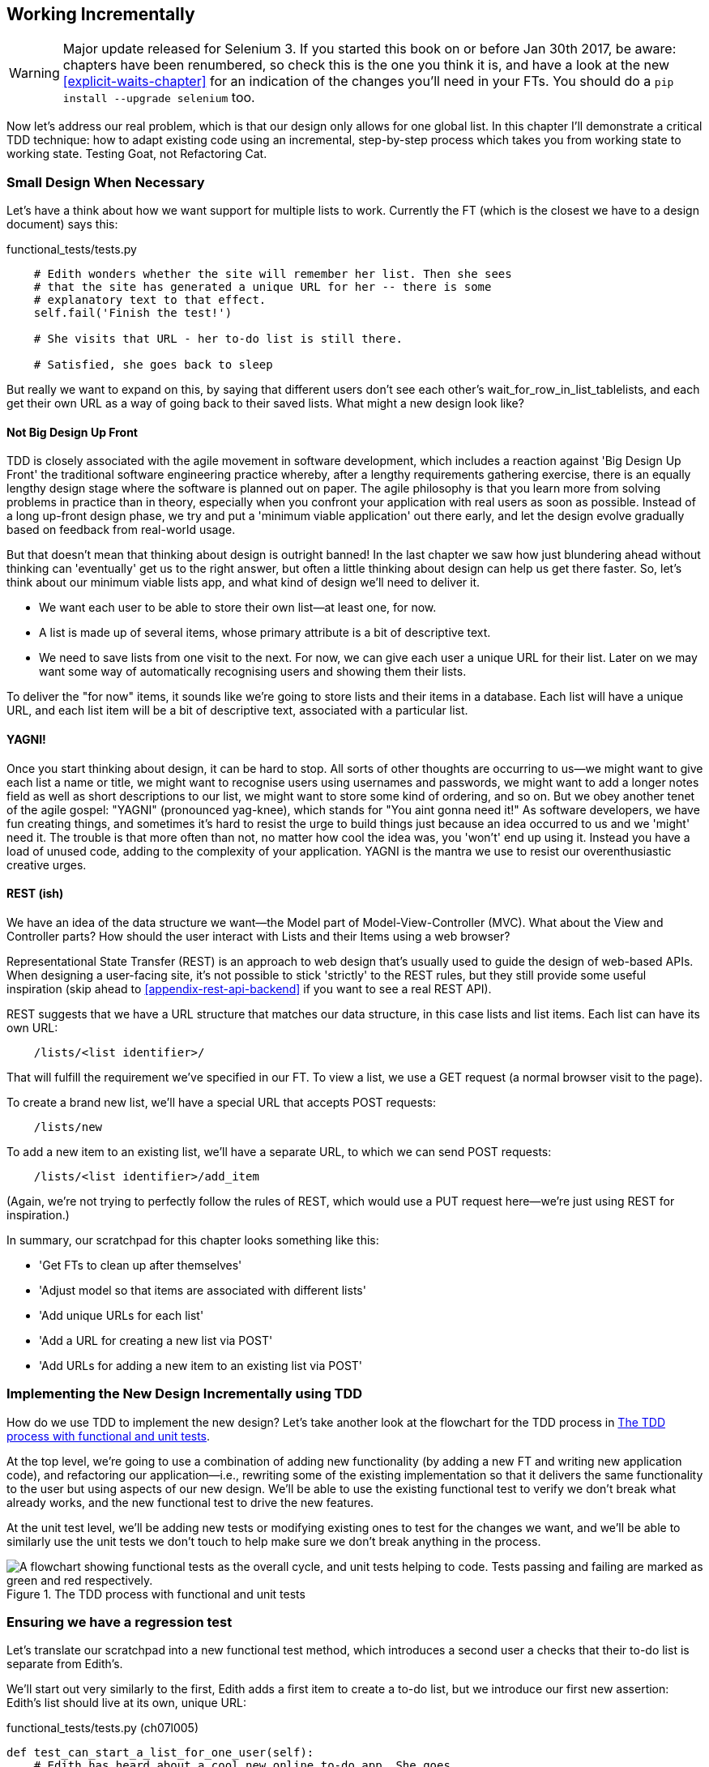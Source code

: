 [[chapter-6]]
Working Incrementally
---------------------

WARNING: Major update released for Selenium 3.
    If you started this book on or before Jan 30th 2017,
    be aware: chapters have been renumbered,
    so check this is the one you think it is,
    and have a look at the new <<explicit-waits-chapter>>
    for an indication of the changes you'll need in your FTs.
    You should do a `pip install --upgrade selenium` too.


Now let's address our real problem, which is that our design only allows for
one global list.  In this chapter I'll demonstrate a critical TDD technique:
how to adapt existing code using an incremental, step-by-step process which
takes you from working state to working state. Testing Goat, not Refactoring
Cat.

Small Design When Necessary
~~~~~~~~~~~~~~~~~~~~~~~~~~~

Let's have a think about how we want support for multiple lists to
work.  Currently the FT (which is the closest we have to a design document)
says this:

[role="sourcecode currentcontents"]
.functional_tests/tests.py
[source,python]
----
    # Edith wonders whether the site will remember her list. Then she sees
    # that the site has generated a unique URL for her -- there is some
    # explanatory text to that effect.
    self.fail('Finish the test!')

    # She visits that URL - her to-do list is still there.

    # Satisfied, she goes back to sleep
----

But really we want to expand on this, by saying that different users
don't see each other's wait_for_row_in_list_tablelists, and each get their own URL as a way of
going back to their saved lists.  What might a new design look like?


Not Big Design Up Front
^^^^^^^^^^^^^^^^^^^^^^^


((("agile movement in software development")))
((("Big Design Up Front")))
TDD is closely associated with the agile movement in software development,
which includes a reaction against 'Big Design Up Front' the
traditional software engineering practice whereby, after a lengthy requirements
gathering exercise, there is an equally lengthy design stage where the
software is planned out on paper. The agile philosophy is that you learn more
from solving problems in practice than in theory, especially when you confront
your application with real users as soon as possible. Instead of a long
up-front design phase, we try and put a 'minimum viable application' out
there early, and let the design evolve gradually based on feedback from
real-world usage.

((("minimum viable application")))
But that doesn't mean that thinking about design is outright banned! In the
last chapter we saw how just blundering ahead without thinking can 'eventually'
get us to the right answer, but often a little thinking about design can help
us get there faster. So, let's think about our minimum viable lists app, and
what kind of design we'll need to deliver it.

* We want each user to be able to store their own list--at least one, for now.
* A list is made up of several items, whose primary attribute is a bit of
descriptive text.
* We need to save lists from one visit to the next.  For now, we can give
each user a unique URL for their list.  Later on we may want some way of
automatically recognising users and showing them their lists.

To deliver the "for now" items, it sounds like we're going to store
lists and their items in a database.  Each list will have a unique URL,
and each list item will be a bit of descriptive text, associated with a
particular list.

YAGNI!
^^^^^^

((("YAGNI")))
Once you start thinking about design, it can be hard to stop. All sorts of
other thoughts are occurring to us--we might want to give each list
a name or title, we might want to recognise users using usernames and
passwords, we might want to add a longer notes field as well as short
descriptions to our list, we might want to store some kind of ordering, and so
on.  But we obey another tenet of the agile gospel:  "YAGNI" (pronounced
yag-knee), which stands for "You aint gonna need it!"  As software
developers, we have fun creating things, and sometimes it's hard to resist
the urge to build things just because an idea occurred to us and we 'might'
need it.  The trouble is that more often than not, no matter how cool the idea
was, you 'won't' end up using it. Instead you have a load of unused code,
adding to the complexity of your application. YAGNI is the mantra we use to
resist our overenthusiastic creative urges.


REST (ish)
^^^^^^^^^^

We have an idea of the data structure we want--the Model part of
Model-View-Controller (MVC).  What about the View and Controller parts?
How should the user interact with Lists and their Items using a web browser?

((("REST (Representational Site Transfer)")))
Representational State Transfer (REST) is an approach to web design that's
usually used to guide the design of web-based APIs. When designing a
user-facing site, it's not possible to stick 'strictly' to the REST rules,
but they still provide some useful inspiration (skip ahead to 
<<appendix-rest-api-backend>> if you want to see a real REST API).

REST suggests that we have a URL structure that matches our data structure,
in this case lists and list items.  Each list can have its own URL:

[role="skipme"]
----
    /lists/<list identifier>/
----

That will fulfill the requirement we've specified in our FT. To view a list, we
use a GET request (a normal browser visit to the page).

To create a brand new list, we'll have a special URL that accepts POST
requests:

[role="skipme"]
----
    /lists/new
----

To add a new item to an existing list, we'll have a separate URL, to which
we can send POST requests:

[role="skipme"]
----
    /lists/<list identifier>/add_item
----

(Again, we're not trying to perfectly follow the rules of REST, which would
use a PUT request here--we're just using REST for inspiration.)

In summary, our scratchpad for this chapter looks something like this:

[role="scratchpad"]
*****
* '[strikethrough line-through]#Get FTs to clean up after themselves#'
* 'Adjust model so that items are associated with different lists'
* 'Add unique URLs for each list'
* 'Add a URL for creating a new list via POST'
* 'Add URLs for adding a new item to an existing list via POST'
*****


Implementing the New Design Incrementally using TDD
~~~~~~~~~~~~~~~~~~~~~~~~~~~~~~~~~~~~~~~~~~~~~~~~~~~

((("test-driven development (TDD)", "process flowchart")))
((("test-driven development (TDD)", "new design implementation with", id="ix_TDDndimp", range="startofrange")))
How do we use TDD to implement the new design? Let's take another look at
the flowchart for the TDD process in <<TDD-double-loop>>.

At the top level, we're going to use a combination of adding new functionality
(by adding a new FT and writing new application code), and refactoring our
application--i.e., rewriting some of the existing implementation so that it
delivers the same functionality to the user but using aspects of our new
design. We'll be able to use the existing functional test to verify we don't
break what already works, and the new functional test to drive the new 
features.

At the unit test level, we'll be adding new tests or modifying existing ones to
test for the changes we want, and we'll be able to similarly use the unit tests
we don't touch to help make sure we don't break anything in the process.

[[TDD-double-loop]]
.The TDD process with functional and unit tests
image::images/twdp_0601.png["A flowchart showing functional tests as the overall cycle, and unit tests helping to code. Tests passing and failing are marked as green and red respectively."]



Ensuring we have a regression test
~~~~~~~~~~~~~~~~~~~~~~~~~~~~~~~~~~

Let's translate our scratchpad into a new functional test method, which
introduces a second user a checks that their to-do list is separate from
Edith's.

We'll start out very similarly to the first, Edith adds a first item to
create a to-do list, but we introduce our first new assertion:  Edith's
list should live at its own, unique URL:

[role="sourcecode"]
.functional_tests/tests.py (ch07l005)
[source,python]
----
def test_can_start_a_list_for_one_user(self):
    # Edith has heard about a cool new online to-do app. She goes
    [...]
    # The page updates again, and now shows both items on her list
    self.wait_for_row_in_list_table('2: Use peacock feathers to make a fly')
    self.wait_for_row_in_list_table('1: Buy peacock feathers')

    # Satisfied, she goes back to sleep
    

def test_multiple_users_can_start_lists_at_different_urls(self):
    # Edith start a new todo list
    self.browser.get(self.live_server_url)
    inputbox = self.browser.find_element_by_id('id_new_item')
    inputbox.send_keys('Buy peacock feathers')
    inputbox.send_keys(Keys.ENTER)
    self.wait_for_row_in_list_table('1: Buy peacock feathers')

    # She notices that her list has a unique URL
    edith_list_url = self.browser.current_url
    self.assertRegex(edith_list_url, '/lists/.+')  #<1>
----

<1> `assertRegex` is a helper function from `unittest` that checks
    whether a string matches a regular expression. We use it to check that our
    new REST-ish design has been implemented. Find out more in the
    ((("assertRegex")))
    http://docs.python.org/3/library/unittest.html[`unittest` documentation].


Next we imagine a new user coming along. We want to check that they don't see
any of Edith's items when they visit the home page, and that they get their own
unique URL for their list.

[role="sourcecode"]
.functional_tests/tests.py (ch07l006)
[source,python]
----
    [...]
    self.assertRegex(edith_list_url, '/lists/.+')  #<1>

    # Now a new user, Francis, comes along to the site.

    ## We use a new browser session to make sure that no information
    ## of Edith's is coming through from cookies etc
    self.browser.quit()
    self.browser = webdriver.Firefox()

    # Francis visits the home page.  There is no sign of Edith's
    # list
    self.browser.get(self.live_server_url)
    page_text = self.browser.find_element_by_tag_name('body').text
    self.assertNotIn('Buy peacock feathers', page_text)
    self.assertNotIn('make a fly', page_text)

    # Francis starts a new list by entering a new item. He
    # is less interesting than Edith...
    inputbox = self.browser.find_element_by_id('id_new_item')
    inputbox.send_keys('Buy milk')
    inputbox.send_keys(Keys.ENTER)
    self.wait_for_row_in_list_table('1: Buy milk')

    # Francis gets his own unique URL
    francis_list_url = self.browser.current_url
    self.assertRegex(francis_list_url, '/lists/.+')
    self.assertNotEqual(francis_list_url, edith_list_url)

    # Again, there is no trace of Edith's list
    page_text = self.browser.find_element_by_tag_name('body').text
    self.assertNotIn('Buy peacock feathers', page_text)
    self.assertIn('Buy milk', page_text)

    # Satisfied, they both go back to sleep
----

<1> I'm using the convention of double-hashes (`##`) to indicate
    "meta-comments"&mdash;comments about 'how' the test is working and why--so
    that we can distinguish them from regular comments in FTs which explain the
    User Story. They're a message to our future selves, which might otherwise
    be wondering why the heck we're quitting the browser and starting a new
    one...
    ((("comments")))
    ((("meta-comments")))

Other than that, the new test is fairly self-explanatory. Let's see how we do
when we run our FTs:

[subs="specialcharacters,macros"]
----
$ pass:quotes[*python manage.py test functional_tests*]
Creating test database for alias 'default'...
.F
======================================================================
FAIL: test_multiple_users_can_start_lists_at_different_urls
(functional_tests.tests.NewVisitorTest)
 ---------------------------------------------------------------------
Traceback (most recent call last):
  File "/.../superlists/functional_tests/tests.py", line 83, in
test_multiple_users_can_start_lists_at_different_urls
    self.assertRegex(edith_list_url, '/lists/.+')
AssertionError: Regex didn't match: '/lists/.+' not found in
'http://localhost:8081/'

 ---------------------------------------------------------------------
Ran 2 tests in 5.786s

FAILED (failures=1)
Destroying test database for alias 'default'...
----

Good, our first test still passes, and the second one fails where we might
expect.  Let's do a commit, and then go and build some new models and views:

[subs="specialcharacters,quotes"]
----
$ *git commit -a*
----

NOTE: I found the FTs hung when I tried to run them today.  It turns out I
    needed to upgrade Selenium, with a `pip install --upgrade selenium`.
    You may remember from the preface that it's important to have the latest
    version of Selenium installed--it's only been a couple of months since I
    last upgraded, and Selenium had gone up by six point versions.  If
    something weird is happening, always try upgrading Selenium!
    ((("Selenium", "upgrading")))(((range="endofrange", startref="ix_TDDndimp")))


Iterating Towards the New Design
~~~~~~~~~~~~~~~~~~~~~~~~~~~~~~~~

((("test-driven development (TDD)", "iterating towards new design")))
((("test-driven development (TDD)", "Working state to working state")))
Being all excited about our new design, I had an overwhelming urge to dive in
at this point and start changing 'models.py', which would have broken half the
unit tests, and then pile in and change almost every single line of code, all
in one go.  That's a natural urge, and TDD, as a discipline, is a constant
fight against it. Obey the Testing Goat, not Refactoring Cat!  We don't need to
implement our new, shiny design in a single big bang. Let's make small changes
that take us from a working state to a working state, with our design guiding
us gently at each stage.

There are four items on our to-do list. The FT, with its `Regexp didn't
match`, is telling us that the second item--giving lists their own URL and
identifier--is the one we should work on next. Let's have a go at fixing
that, and only that.

The URL comes from the redirect after POST.  In 'lists/tests.py', find
`test_home_page_redirects_after_POST`, and change the expected redirect
location:

[role="sourcecode"]
.lists/tests.py
[source,python]
----
self.assertEqual(response.status_code, 302)
self.assertEqual(response['location'], '/lists/the-only-list-in-the-world/')
----

Does that seem slightly strange?  Clearly, '/lists/the-only-list-in-the-world'
isn't a URL that's going to feature in the final design of our application. But
we're committed to changing one thing at a time.  While our application only
supports one list, this is the only URL that makes sense.  We're still moving
forwards, in that we'll have a different URL for our list and our home page,
which is a step along the way to a more REST-ful design. Later, when we have
multiple lists, it will be easy to change.

NOTE: Another way of thinking about it is as a problem-solving technique: our
    new URL design is currently not implemented, so it works for 0 items.
    Ultimately, we want to solve for 'n' items, but solving for 1 item is a
    good step along the way.

Running the unit tests gives us an expected fail:

[subs="specialcharacters,macros"]
----
$ pass:quotes[*python manage.py test lists*]
[...]
AssertionError: '/' != '/lists/the-only-list-in-the-world/'
----

We can go adjust our `home_page` view in 'lists/views.py':

[role="sourcecode"]
.lists/views.py
[source,python]
----
def home_page(request):
    if request.method == 'POST':
        Item.objects.create(text=request.POST['item_text'])
        return redirect('/lists/the-only-list-in-the-world/')

    items = Item.objects.all()
    return render(request, 'home.html', {'items': items})
----

Of course, that will now totally break the functional tests, because there is
no such URL on our site yet.  Sure enough, if you run them, you'll find they
fail just after trying to submit the first item, saying that they can't find
the list table; it's because URL '/the-only-list-in-the-world/' doesn't exist
yet!

----
  File "/.../superlists/functional_tests/tests.py", line 57, in
test_can_start_a_list_for_one_user
[...]
selenium.common.exceptions.NoSuchElementException: Message: Unable to locate
element: [id="id_list_table"]

[...]

  File "/.../superlists/functional_tests/tests.py", line 79, in
test_multiple_users_can_start_lists_at_different_urls
    self.wait_for_row_in_list_table('1: Buy peacock feathers')
[...]
selenium.common.exceptions.NoSuchElementException: Message: Unable to locate
element: [id="id_list_table"]
----
//IDEA: improve FT for better error messages when table missing

Not only is our new test failing, but the old one is too.  That tells
us we've introduce a 'regression'.  Let's try and get back to a working
state as quickly as possible by building a URL for our one and only list.


Taking a first, self-contained step: one new URL
~~~~~~~~~~~~~~~~~~~~~~~~~~~~~~~~~~~~~~~~~~~~~~~~

Open up 'lists/tests.py', and add a new test class called `ListViewTest`.  Then
copy the method called `test_displays_all_list_items` across from
`HomePageTest` into our new class, rename it, and adapt it slightly:

[role="sourcecode"]
.lists/tests.py (ch07l009)
[source,python]
----
class ListViewTest(TestCase):

    def test_displays_all_items(self):
        Item.objects.create(text='itemey 1')
        Item.objects.create(text='itemey 2')

        response = self.client.get('/lists/the-only-list-in-the-world/')

        self.assertContains(response, 'itemey 1')  #<1>
        self.assertContains(response, 'itemey 2')  #<1>

----

<1> Here's a new helper method: instead of using the slightly annoying
    `assertIn`/`response.content.decode()` dance, Django provides the
    `assertContains` method which knows how to deal with responses and the
    bytes of their content.


Let's try running this test now:

----
    self.assertContains(response, 'itemey 1')
[...]
AssertionError: 404 != 200 : Couldn't retrieve content: Response code was 404
----

Here's a nice side-effect of using `assertContains`: it tells us straight
away that the test is failing because our new URL doesn't exist yet, and
is returning a 404.


A New URL
^^^^^^^^^

((("Django", "URLs in")))
((("URLs", "in Django")))
Our singleton list URL doesn't exist yet.  We fix that in 'superlists/urls.py'.

TIP: Watch out for trailing slashes in URLs, both here in the tests and in
    'urls.py'. They're a common source of bugs.


[role="sourcecode small-code"]
.superlists/urls.py
[source,python]
----
urlpatterns = [
    url(r'^$', views.home_page, name='home'),
    url(r'^lists/the-only-list-in-the-world/$', views.view_list, name='view_list'),
]
----
//010-1


Running the tests again, we get:

----
AttributeError: module 'lists.views' has no attribute 'view_list'
[...]
FAILED (errors=6)
----


A New View Function
^^^^^^^^^^^^^^^^^^^

((("Django", "view functions in")))
((("view functions, in Django")))
Nicely self-explanatory.  Let's create a dummy view function in
'lists/views.py':

[role="sourcecode"]
.lists/views.py
[source,python]
----
def view_list(request):
    pass
----

Now we get:

----
ValueError: The view lists.views.view_list didn't return an HttpResponse
object. It returned None instead.

[...]
FAILED (errors=1)
----

Down to just one failure, and it's pointing us in the right direction. Let's
copy the two last lines from the `home_page` view and see if they'll do the
trick:

[role="sourcecode"]
.lists/views.py
[source,python]
----
def view_list(request):
    items = Item.objects.all()
    return render(request, 'home.html', {'items': items})
----

Rerun the unit tests and they should pass:

----
Ran 7 tests in 0.016s
OK
----

Now let's try the FTs again and see what they tell us:

----
FAIL: test_can_start_a_list_for_one_user
[...]
  File "/.../superlists/functional_tests/tests.py", line 67, in
test_can_start_a_list_for_one_user
[...]
AssertionError: '2: Use peacock feathers to make a fly' not found in ['1: Buy
peacock feathers']

FAIL: test_multiple_users_can_start_lists_at_different_urls
[...]
AssertionError: 'Buy peacock feathers' unexpectedly found in 'Your To-Do
list\n1: Buy peacock feathers'
[...]
----

Both of them are getting a little further than they were before, but they're
still failing.  It would be nice to get back to a working state and get that
first one passing again.  What's it trying to tell us?

It's failing when we try to add the second item.  We have to put our debugging
hats on here.  We know the home page is working, because the test has got all
the way down to line 67 in the FT, so we've at least added a first item.  And
our unit tests are all passing, so we're pretty sure the URLs and views are
doing what they should -- the home page displays the right template, and
can handle POST requests, and the 'only-list-in-the-world' view knows how
to display all items...  But it doesn't know how to handle POST requests. Ah,
that gives us a clue.

A second clue is the rule of thumb that, when all the unit tests are passing
but the functional tests aren't, it's often pointing at a problem that's not
covered by the unit tests, and in our case, that's often a template problem.

The answer is that our 'home.html' input form currently doesn't specify an
explicit URL to POST to.

[role="sourcecode currentcontents"]
.lists/templates/home.html
[source,html]
----
        <form method="POST">
----

By default the browser sends the POST data back to the same URL it's currently
on.  When we're on the home page that works fine, but when we're on our
'only-list-in-the-world' page, it doesn't.

Now we could dive in and add POST request handling to our new view, but that
would involve writing a bunch more tests and code, and at this point we'd like
to get back to a working state as quickly as possible.  Actually the quickest
thing we can do to get things fixed is to just use the existing home page view,
which already works, for all POST requests:

[role="sourcecode"]
.lists/templates/home.html
[source,html]
----
        <form method="POST" action="/">
----

Try that, and we'll see our FTs get back to a happier place:

[subs="specialcharacters,macros"]
----
FAIL: test_multiple_users_can_start_lists_at_different_urls
[...]
AssertionError: 'Buy peacock feathers' unexpectedly found in 'Your To-Do
list\n1: Buy peacock feathers'

Ran 2 tests in 8.541s
FAILED (failures=1)
----

Our original test passes once again, so we know we're back to a working state.
The new functionality may not be working yet, but at least the old stuff works
as well as it used to.


Green? Refactor
~~~~~~~~~~~~~~~

((("Red, Green, Refactor")))
((("refactoring", "Red, Green, Refactor")))
Time for a little tidying up.  

In the 'Red/Green/Refactor' dance, we've arrived at green, so we should see
what needs a refactor.  We now have two views, one for the home page, and one
for an individual list.  Both are currently using the same template, and
passing it all the list items currently in the database.  If we look through
our unit test methods, we can see some stuff we probably want to change:

[subs="specialcharacters,quotes"]
----
$ *grep -E "class|def" lists/tests.py*
class HomePageTest(TestCase):
    def test_uses_home_template(self):
    def test_displays_all_list_items(self):
    def test_can_save_a_POST_request(self):
    def test_redirects_after_POST(self):
    def test_only_saves_items_when_necessary(self):
class ListViewTest(TestCase):
    def test_displays_all_items(self):
class ItemModelTest(TestCase):
    def test_saving_and_retrieving_items(self):

----

We can definitely delete the `test_displays_all_list_items` method from 
`HomePageTest`, it's no longer needed.  If you run *`manage.py test lists`*
now, it should say it ran 6 tests instead of 7:

[role="dofirst-ch07l012"]
----
Ran 6 tests in 0.016s
OK
----

Next, since we don't actually need the home page template to display all list
items any more; it should just show a single input box inviting you to start a
new list.


Another Small Step: A Separate Template for Viewing Lists
~~~~~~~~~~~~~~~~~~~~~~~~~~~~~~~~~~~~~~~~~~~~~~~~~~~~~~~~~

((("templates", "separate")))
((("Django", "templates")))
Since the home page and the list view are now quite distinct pages,
they should be using different HTML templates; 'home.html' can have the
single input box, whereas a new template, 'list.html', can take care
of showing the table of existing items.

Let's add a new test to check that it's using a different template:

//13
[role="sourcecode"]
.lists/tests.py
[source,python]
----
class ListViewTest(TestCase):

    def test_uses_list_template(self):
        response = self.client.get('/lists/the-only-list-in-the-world/')
        self.assertTemplateUsed(response, 'list.html')


    def test_displays_all_items(self):
        [...]

----

((("assertTemplateUsed")))
`assertTemplateUsed` is one of the more useful functions that the Django test
client gives us.  Let's see what it says:

----
AssertionError: False is not true : Template 'list.html' was not a template
used to render the response. Actual template(s) used: home.html
----

Great!  Let's change the view:

[role="sourcecode"]
.lists/views.py
[source,python]
----
def view_list(request):
    items = Item.objects.all()
    return render(request, 'list.html', {'items': items})
----

But, obviously, that template doesn't exist yet. If we run the unit tests, we
get:

----
django.template.exceptions.TemplateDoesNotExist: list.html
----

Let's create a new file at 'lists/templates/list.html':

[subs="specialcharacters,quotes"]
----
$ *touch lists/templates/list.html*
----

A blank template, which gives us this error--good to know the tests are
there to make sure we fill it in:

----
AssertionError: False is not true : Couldn't find 'itemey 1' in response
----

The template for an individual list will reuse quite a lot of the stuff
we currently have in 'home.html', so we can start by just copying that:

[subs="specialcharacters,quotes"]
----
$ *cp lists/templates/home.html lists/templates/list.html*
----

That gets the tests back to passing (green).  Now let's do a little more
tidying up (refactoring).  We said the home page doesn't need to list items, it
only needs the new list input field, so we can remove some lines from
'lists/templates/home.html', and maybe slightly tweak the `h1` to say "Start a
new To-Do list":

[role="sourcecode small-code"]
.lists/templates/home.html
[source,html]
----
<body>
    <h1>Start a new To-Do list</h1>
    <form method="POST">
        <input name="item_text" id="id_new_item" placeholder="Enter a to-do item" />
        {% csrf_token %}
    </form>
</body>
----
//16

We rerun the unit tests to check that hasn't broken anything--good...

There's actually no need to pass all the items to the 'home.html' template in
our `home_page` view, so we can simplify that:

[role="sourcecode"]
.lists/views.py
[source,python]
----
def home_page(request):
    if request.method == 'POST':
        Item.objects.create(text=request.POST['item_text'])
        return redirect('/lists/the-only-list-in-the-world/')
    return render(request, 'home.html')
----

Rerun the unit tests once more; they still pass. Time to run the functional
tests:

----
AssertionError: '1: Buy milk' not found in ['1: Buy peacock feathers', '2: Buy
milk']
----


Not bad!  Our regression test (the first FT) is passing, and our new test
is now getting slightly further forwards -- it's telling us that Francis
isn't getting his own list page (because he still sees some of Edith's
list items.)


It may feel like we haven't made much headway since, functionally, the site
still behaves almost exactly like it did when we started the chapter, but this
really is progress. We've started on the road to our new design, and we've
implemented a number of stepping stones 'without making anything worse than it
was before'.  Let's commit our progress so far:

[subs="specialcharacters,quotes"]
----
$ *git status* # should show 4 changed files and 1 new file, list.html
$ *git add lists/templates/list.html*
$ *git diff* # should show we've simplified home.html,
           # moved one test to a new class in lists/tests.py added a new view
           # in views.py, and simplified home_page and made one addition to
           # urls.py
$ *git commit -a* # add a message summarising the above, maybe something like
                # "new URL, view and template to display lists"
----


A Third Small Step: a URL for Adding List Items
~~~~~~~~~~~~~~~~~~~~~~~~~~~~~~~~~~~~~~~~~~~~~~~

Where are we with our own to-do list?

[role="scratchpad"]
*****
* '[strikethrough line-through]#Get FTs to clean up after themselves#'
* 'Adjust model so that items are associated with different lists'
* 'Add unique URLs for each list'  <-- ...
* 'Add a URL for creating a new list via POST'
* 'Add URLs for adding a new item to an existing list via POST'
*****

We've 'sort of' made progress on the third item, even if there's still only one
list in the world. Item 2 is a bit scary.  Can we do something about items 4 or
5?  

Let's have a new URL for adding new list items.  If nothing else, it'll
simplify the home page view.


A Test Class for New List Creation
^^^^^^^^^^^^^^^^^^^^^^^^^^^^^^^^^^

((("Django", "test class in")))
Open up 'lists/tests.py', and 'move' the
`test_can_save_a_POST_request` and
`test_redirects_after_POST` methods into a new class, then change
the URL they POST to:

[role="sourcecode small-code"]
.lists/tests.py (ch07l021-1)
[source,python]
----
class NewListTest(TestCase):

    def test_can_save_a_POST_request(self):
        self.client.post('/lists/new', data={'item_text': 'A new list item'})
        self.assertEqual(Item.objects.count(), 1)
        new_item = Item.objects.first()
        self.assertEqual(new_item.text, 'A new list item')


    def test_redirects_after_POST(self):
        response = self.client.post('/lists/new', data={'item_text': 'A new list item'})
        self.assertEqual(response.status_code, 302)
        self.assertEqual(response['location'], '/lists/the-only-list-in-the-world/')
----

TIP: This is another place to pay attention to trailing slashes, incidentally.
    It's `/new`, with no trailing slash.  The convention I'm using is that URLs
    without a trailing slash are "action" URLs which modify the database.

While we're at it, let's learn a new Django Test Client method, `assertRedirects`:

[role="sourcecode small-code"]
.lists/tests.py (ch07l021-2)
[source,python]
----
    def test_redirects_after_POST(self):
        response = self.client.post('/lists/new', data={'item_text': 'A new list item'})
        self.assertRedirects(response, '/lists/the-only-list-in-the-world/')
----

There's not much to it, but it just nicely replaces two asserts with a single
one...

Try running that:

----
    self.assertEqual(Item.objects.count(), 1)
AssertionError: 0 != 1
[...]
    self.assertRedirects(response, '/lists/the-only-list-in-the-world/')
[...]
AssertionError: 404 != 302 : Response didn't redirect as expected: Response
code was 404 (expected 302)
----

The first failure tells us we're not saving a new item to the database, and the
second says that, instead of returning a 302 redirect, our view is returning 
a 404. That's because we haven't built a URL for '/lists/new', so the
`client.post` is just getting a "not found" response.

NOTE: Do you remember how we split this out into two tests in the last chapter?
    If we only had one test that checked both the saving and the redirect, it
    would have failed on the `0 != 1` failure, which would have been much
    harder to debug.  Ask me how I know this.


A URL and View for New List Creation
^^^^^^^^^^^^^^^^^^^^^^^^^^^^^^^^^^^^

((("Django", "view functions in")))
((("view functions, in Django")))
((("URLs", "in Django")))
((("Django", "URLs in")))
Let's build our new URL now:


//22
[role="sourcecode"]
.superlists/urls.py
[source,python]
----
urlpatterns = [
    url(r'^$', views.home_page, name='home'),
    url(r'^lists/new$', views.new_list, name='new_list'),
    url(r'^lists/the-only-list-in-the-world/$', views.view_list, name='view_list'),
]
----

Next we get a `no attribute 'new_list'`, so let's fix that, in
'lists/views.py':

[role="sourcecode"]
.lists/views.py (ch07l023-1)
[source,python]
----
def new_list(request):
    pass
----

Then we get "The view lists.views.new_list didn't return an HttpResponse
object".  (This is getting rather familiar!)  We could return a raw
`HttpResponse`, but since we know we'll need a redirect, let's borrow a line
from `home_page`:

[role="sourcecode"]
.lists/views.py (ch07l023-2)
[source,python]
----
def new_list(request):
    return redirect('/lists/the-only-list-in-the-world/')
----

That gives:

----
    self.assertEqual(Item.objects.count(), 1)
AssertionError: 0 != 1
----

Seems reasonably straightforward. We borrow another line from `home_page`:

[role="sourcecode"]
.lists/views.py (ch07l023-3)
[source,python]
----
def new_list(request):
    Item.objects.create(text=request.POST['item_text'])
    return redirect('/lists/the-only-list-in-the-world/')
----

And everything now passes:

----
Ran 7 tests in 0.030s

OK
----


And the FTs show me that I'm back to the working state:

----
[...]
AssertionError: '1: Buy milk' not found in ['1: Buy peacock feathers', '2: Buy
milk']
Ran 2 tests in 8.972s
FAILED (failures=1)
----


Removing Now-Redundant Code and Tests
^^^^^^^^^^^^^^^^^^^^^^^^^^^^^^^^^^^^^

((("functional tests/testing (FT)","cleanup")))
We're looking good. Since our new views are now doing most of the work that
`home_page` used to do, we should be able to massively simplify it. Can we
remove the whole `if request.method == 'POST'` section, for example?

[role="sourcecode"]
.lists/views.py
[source,python]
----
def home_page(request):
    return render(request, 'home.html')
----
//24

Yep!

----
OK
----

And while we're at it, we can remove the now-redundant
`test_only_saves_items_when_necessary` test too!

Doesn't that feel good?  The view functions are looking much simpler. We rerun
the tests to make sure...

[role="dofirst-ch07l025"]
----
Ran 6 tests in 0.016s
OK
----

and the FTs?


A regression! Pointing Our Forms at the New URL
^^^^^^^^^^^^^^^^^^^^^^^^^^^^^^^^^^^^^^^^^^^^^^^

Oops:

----
ERROR: test_can_start_a_list_for_one_user
[...]
  File "/.../superlists/functional_tests/tests.py", line 57, in
test_can_start_a_list_for_one_user
    self.wait_for_row_in_list_table('1: Buy peacock feathers')
  File "/.../superlists/functional_tests/tests.py", line 23, in
wait_for_row_in_list_table
    table = self.browser.find_element_by_id('id_list_table')
selenium.common.exceptions.NoSuchElementException: Message: Unable to locate
element: [id="id_list_table"]

ERROR: test_multiple_users_can_start_lists_at_different_urls
[...]
  File "/.../superlists/functional_tests/tests.py", line 79, in
test_multiple_users_can_start_lists_at_different_urls
    self.wait_for_row_in_list_table('1: Buy peacock feathers')
selenium.common.exceptions.NoSuchElementException: Message: Unable to locate
element: [id="id_list_table"]
[...]

Ran 2 tests in 11.592s
FAILED (errors=2)
----

((("URLs", "pointing forms to")))
((("Django", "URLs in")))
((("URLs", "in Django")))
It's because our forms are still pointing to the old URL. In 'both' 'home.html'
and 'lists.html', let's change them to:

//ch07l026
[role="sourcecode"]
.lists/templates/home.html, lists/templates/list.html
[source,html]
----
    <form method="POST" action="/lists/new">
----

And that should get us back to working again:

----
AssertionError: '1: Buy milk' not found in ['1: Buy peacock feathers', '2: Buy
milk']
[...]
FAILED (failures=1)
----


That's another nicely self-contained commit, in that we've made a bunch
of changes to our URLs, our 'views.py' is looking much neater and tidier, and
we're sure the application is still working as well as it did before.  We're
getting good at this working-state-to-working-state malarkey!

[subs="specialcharacters,quotes"]
----
$ *git status* # 5 changed files
$ *git diff* # URLs for forms x2, moved code in views + tests, new URL
$ *git commit -a*
----

And we can cross out an item on the to-do list:

[role="scratchpad"]
*****
* '[strikethrough line-through]#Get FTs to clean up after themselves#'
* 'Adjust model so that items are associated with different lists'
* 'Add unique URLs for each list'
* '[strikethrough line-through]#Add a URL for creating a new list via POST#'
* 'Add URLs for adding a new item to an existing list via POST'
*****


Biting the bullet: Adjusting Our Models
~~~~~~~~~~~~~~~~~~~~~~~~~~~~~~~~~~~~~~~

((("Django", "model adjustment in")))
Enough housekeeping with our URLs. It's time to bite the bullet and
change our models.  Let's adjust the model unit test. Just for a change, I'll
present the changes in the form of a diff:

//(ch07l027)
[role="sourcecode"]
.lists/tests.py
[source,diff]
----
@@ -1,5 +1,5 @@
 from django.test import TestCase
-from lists.models import Item
+from lists.models import Item, List
 
 
 class HomePageTest(TestCase):
@@ -44,22 +44,32 @@ class ListViewTest(TestCase):
 
 
 
-class ItemModelTest(TestCase):
+class ListAndItemModelsTest(TestCase):
 
     def test_saving_and_retrieving_items(self):
+        list_ = List()
+        list_.save()
+
         first_item = Item()
         first_item.text = 'The first (ever) list item'
+        first_item.list = list_
         first_item.save()
 
         second_item = Item()
         second_item.text = 'Item the second'
+        second_item.list = list_
         second_item.save()
 
+        saved_list = List.objects.first()
+        self.assertEqual(saved_list, list_)
+
         saved_items = Item.objects.all()
         self.assertEqual(saved_items.count(), 2)
 
         first_saved_item = saved_items[0]
         second_saved_item = saved_items[1]
         self.assertEqual(first_saved_item.text, 'The first (ever) list item')
+        self.assertEqual(first_saved_item.list, list_)
         self.assertEqual(second_saved_item.text, 'Item the second')
+        self.assertEqual(second_saved_item.list, list_)

----

We create a new `List` object, and then we assign each item to it
by assigning it as its `.list` property.  We check the list is properly
saved, and we check that the two items have also saved their relationship
to the list.  You'll also notice that we can compare list objects with each
other directly (`saved_list` and `list_`)&mdash;behind the scenes, these
will compare themselves by checking their primary key (the `.id` attribute)
is the same.

NOTE: I'm using the variable name `list_` to avoid "shadowing" the Python
    built-in `list` function.  It's ugly, but all the other options I tried
    were equally ugly or worse (`my_list`, `the_list`, `list1`, `listey`...).

Time for another unit-test/code cycle.   

For the first couple of iterations, rather than explicitly showing you what
code to enter in between every test run, I'm only going to show you the
expected error messages from running the tests.  I'll let you figure out what
each minimal code change should be on your own:

TIP: Need a hint?  Go back and take a look at the steps we took to introduce
    the `Item` model in <<chapter_post_and_database, the last chapter>>.

Your first error should be:

[subs="specialcharacters,macros"]
----
ImportError: cannot import name 'List'
----

Fix that, then you should see:

[role="dofirst-ch07l028-1"]
----
AttributeError: 'List' object has no attribute 'save'
----

Next you should see:

[role="dofirst-ch07l028-2"]
----
django.db.utils.OperationalError: no such table: lists_list
----

So we run a `makemigrations`:

//29
[subs="specialcharacters,macros"]
----
$ pass:quotes[*python manage.py makemigrations*]
Migrations for 'lists':
  lists/migrations/0003_list.py:
    - Create model List
----

And then you should see:

----
    self.assertEqual(first_saved_item.list, list_)
AttributeError: 'Item' object has no attribute 'list'
----


A Foreign Key Relationship
^^^^^^^^^^^^^^^^^^^^^^^^^^

((("migrations")))
((("Django", "foreign key relationship")))
((("foreign key relationship")))
How do we give our `Item` a list attribute?  Let's just try naively making it
like the `text` attribute:


[role="sourcecode"]
.lists/models.py
[source,python]
----
from django.db import models

class List(models.Model):
    pass

class Item(models.Model):
    text = models.TextField(default='')
    list = models.TextField(default='')
----
//030-1

As usual, the tests tell us we need a migration:

[subs="specialcharacters,macros"]
----
$ pass:quotes[*python manage.py test lists*]
[...]
django.db.utils.OperationalError: no such column: lists_item.list

$ pass:quotes[*python manage.py makemigrations*]
Migrations for 'lists':
  lists/migrations/0004_item_list.py:
    - Add field list to item
----


Let's see what that gives us:

----
AssertionError: 'List object' != <List: List object>
----


We're not quite there. Look closely at each side of the `!=`.  Django has only
saved the string representation of the `List` object. To save the relationship to
the object itself, we tell Django about the relationship between the two
classes using a `ForeignKey`:

[role="sourcecode"]
.lists/models.py
[source,python]
----
from django.db import models

class List(models.Model):
    pass


class Item(models.Model):
    text = models.TextField(default='')
    list = models.ForeignKey(List, default=None)
----
//030-2


((("migrations", "deleting")))
That'll need a migration too.  Since the last one was a red herring, let's
delete it and replace it with a new one:

[subs="specialcharacters,macros"]
----
$ pass:quotes[*rm lists/migrations/0004_item_list.py*]
$ pass:quotes[*python manage.py makemigrations*]
Migrations for 'lists':
  lists/migrations/0004_item_list.py:
    - Add field list to item
----
//31


WARNING: Deleting migrations is dangerous. If you delete a migration that's
    already been applied to a database somewhere, Django will be confused about
    what state it's in, and how to apply future migrations. You should only do
    it when you're sure the migration hasn't been used.  A good rule of thumb
    is that you should never delete a migration that's been committed to your
    VCS. 



Adjusting the Rest of the World to Our New Models
^^^^^^^^^^^^^^^^^^^^^^^^^^^^^^^^^^^^^^^^^^^^^^^^^

Back in our tests, now what happens?

[subs="specialcharacters,macros"]
----
$ pass:quotes[*python manage.py test lists*]
[...]
ERROR: test_displays_all_items (lists.tests.ListViewTest)
django.db.utils.IntegrityError: NOT NULL constraint failed: lists_item.list_id
[...]
ERROR: test_redirects_after_POST (lists.tests.NewListTest)
django.db.utils.IntegrityError: NOT NULL constraint failed: lists_item.list_id
[...]
ERROR: test_can_save_a_POST_request (lists.tests.NewListTest)
django.db.utils.IntegrityError: NOT NULL constraint failed: lists_item.list_id

Ran 6 tests in 0.021s

FAILED (errors=3)
----

Oh dear!  

There is some good news. Although it's hard to see, our model tests are
passing.  But three of our view tests are failing nastily.

The reason is because of the new relationship we've introduced between
Items and Lists, which requires each item to have a parent list, which 
our old tests and code aren't prepared for.

Still, this is exactly why we have tests! Let's get them working again.  The
easiest is the `ListViewTest`; we just create a parent list for our two test
items:


[role="sourcecode"]
.lists/tests.py (ch07l031)
[source,python]
----
class ListViewTest(TestCase):

    def test_displays_all_items(self):
        list_ = List.objects.create()
        Item.objects.create(text='itemey 1', list=list_)
        Item.objects.create(text='itemey 2', list=list_)
----

That gets us down to two failing tests, both on tests that try to POST to our
`new_list` view. Decoding the tracebacks using our usual technique, working
back from error, to line of test code, to, buried in there somewhere, the line
of our own code that caused the failure:

[subs="specialcharacters,macros"]
----
File "/.../superlists/lists/views.py", line 9, in new_list
Item.objects.create(text=request.POST['item_text'])
----

It's when we try and create an item without a parent list. So we make a similar
change in the view:

[role="sourcecode"]
.lists/views.py
[source,python]
----
from lists.models import Item, List
[...]
def new_list(request):
    list_ = List.objects.create()
    Item.objects.create(text=request.POST['item_text'], list=list_)
    return redirect('/lists/the-only-list-in-the-world/')
----

And that gets our tests passing again:

----
Ran 6 tests in 0.030s

OK
----

Are you cringing internally at this point?  'Arg! This feels so wrong, we
create a new list for every single new item submission, and we're still just
displaying all items as if they belong to the same list!'
I know, I feel the same.  The step-by-step approach, in which you go
from working code to working code, is counterintuitive. I always feel like
just diving in and trying to fix everything all in one go, instead of going
from one weird half-finished state to another.  But remember the Testing Goat!
When you're up a mountain, you want to think very carefully about where you put
each foot, and take one step at a time, checking at each stage that the place
you've put it hasn't caused you to fall off a cliff.

So just to reassure ourselves that things have worked, we rerun the FT.

----
AssertionError: '1: Buy milk' not found in ['1: Buy peacock feathers', '2: Buy
milk']
[...]
----


Sure enough, it gets all the way through to where we were before.  We haven't broken
anything, and we've made a change to the database.  That's something to be
pleased with! Let's commit:

[subs="specialcharacters,quotes"]
----
$ *git status* # 3 changed files, plus 2 migrations
$ *git add lists*
$ *git diff --staged*
$ *git commit*
----

And we can cross out another item on the to-do list:

[role="scratchpad"]
*****
* '[strikethrough line-through]#Get FTs to clean up after themselves#'
* '[strikethrough line-through]#Adjust model so that items are associated with different lists#'
* 'Add unique URLs for each list'
* '[strikethrough line-through]#Add a URL for creating a new list via POST#'
* 'Add URLs for adding a new item to an existing list via POST'
*****


Each List Should Have Its Own URL
~~~~~~~~~~~~~~~~~~~~~~~~~~~~~~~~~

((("Django", "URLs in")))
((("URLs", "in Django")))
((("URLs", "distinct")))
What shall we use as the unique identifier for our lists?  Probably the
simplest thing, for now, is just to use the auto-generated `id` field from the
database. Let's change `ListViewTest` so that the two tests point at new
URLs.

We'll also change the old `test_displays_all_items` test and call it
`test_displays_only_items_for_that_list` instead, and make it check that
only the items for a specific list are displayed:

[role="sourcecode"]
.lists/tests.py (ch07l033)
[source,python]
----
class ListViewTest(TestCase):

    def test_uses_list_template(self):
        list_ = List.objects.create()
        response = self.client.get('/lists/%d/' % (list_.id,))
        self.assertTemplateUsed(response, 'list.html')


    def test_displays_only_items_for_that_list(self):
        correct_list = List.objects.create()
        Item.objects.create(text='itemey 1', list=correct_list)
        Item.objects.create(text='itemey 2', list=correct_list)
        other_list = List.objects.create()
        Item.objects.create(text='other list item 1', list=other_list)
        Item.objects.create(text='other list item 2', list=other_list)

        response = self.client.get('/lists/%d/' % (correct_list.id,))

        self.assertContains(response, 'itemey 1')
        self.assertContains(response, 'itemey 2')
        self.assertNotContains(response, 'other list item 1')
        self.assertNotContains(response, 'other list item 2')
----


NOTE: If you're not familiar with Python string substitutions, or the
    `printf` function from C, maybe that `%d` is a little confusing?
    http://www.diveintopython.net/['Dive Into Python'] has a good overview, if
    you want to go look them up quickly.  We'll see an alternative string
    substitution syntax later in the book too.
    ((("string substitutions")))

Running the unit tests gives an expected 404, and another related error:

----
FAIL: test_displays_only_items_for_that_list (lists.tests.ListViewTest)
AssertionError: 404 != 200 : Couldn't retrieve content: Response code was 404
(expected 200)
[...]
FAIL: test_uses_list_template (lists.tests.ListViewTest)
AssertionError: No templates used to render the response
----


Capturing Parameters from URLs
^^^^^^^^^^^^^^^^^^^^^^^^^^^^^^

((("URLs", "capturing parameters in")))
It's time to learn how we can pass parameters from URLs to views:


[role="sourcecode"]
.superlists/urls.py
[source,python]
----
urlpatterns = [
    url(r'^$', views.home_page, name='home'),
    url(r'^lists/new$', views.new_list, name='new_list'),
    url(r'^lists/(.+)/$', views.view_list, name='view_list'),
]
----
//34


We adjust the regular expression for our URL to include a 'capture group',
`(.+)`, which will match any characters, up to the following `/`. The captured
text will get passed to the view as an argument.

In other words, if we go to the URL '/lists/1/', `view_list` will get a second
argument after the normal `request` argument, namely the string `"1"`.
If we go to '/lists/foo/', we get `view_list(request, "foo")`.

But our view doesn't expect an argument yet! Sure enough, this causes problems:

----
ERROR: test_displays_only_items_for_that_list (lists.tests.ListViewTest)
[...]
TypeError: view_list() takes 1 positional argument but 2 were given
[...]
ERROR: test_uses_list_template (lists.tests.ListViewTest)
[...]
TypeError: view_list() takes 1 positional argument but 2 were given
[...]
ERROR: test_redirects_after_POST (lists.tests.NewListTest)
[...]
TypeError: view_list() takes 1 positional argument but 2 were given
FAILED (errors=3)
----

We can fix that easily with a dummy parameter in 'views.py':

[role="sourcecode"]
.lists/views.py
[source,python]
----
def view_list(request, list_id):
    [...]
----

Now we're down to our expected failure:

----
FAIL: test_displays_only_items_for_that_list (lists.tests.ListViewTest)
[...]
AssertionError: 1 != 0 : Response should not contain 'other list item 1'
----

Let's make our view discriminate over which items it sends to the
template:

[role="sourcecode"]
.lists/views.py
[source,python]
----
def view_list(request, list_id):
    list_ = List.objects.get(id=list_id)
    items = Item.objects.filter(list=list_)
    return render(request, 'list.html', {'items': items})
----
//35-2


Adjusting new_list to the New World
^^^^^^^^^^^^^^^^^^^^^^^^^^^^^^^^^^^

Oops, now we get errors in another test:

----
ERROR: test_redirects_after_POST (lists.tests.NewListTest)
ValueError: invalid literal for int() with base 10:
'the-only-list-in-the-world'
----

Let's take a look at this test then, since it's moaning:


[role="sourcecode currentcontents"]
.lists/tests.py
[source,python]
----
class NewListTest(TestCase):
    [...]

    def test_redirects_after_POST(self):
        response = self.client.post('/lists/new', data={'item_text': 'A new list item'})
        self.assertRedirects(response, '/lists/the-only-list-in-the-world/')
----

It looks like it hasn't been adjusted to the new world of Lists and Items.
The test should be saying that this view redirects to the URL of the specific
new list it just created:

[role="sourcecode"]
.lists/tests.py (ch07l036-1)
[source,python]
----
    def test_redirects_after_POST(self):
        response = self.client.post('/lists/new', data={'item_text': 'A new list item'})
        new_list = List.objects.first()
        self.assertRedirects(response, '/lists/%d/' % (new_list.id,))
----

That still gives us the 'invalid literal' error. We take a look at the view
itself, and change it so it redirects to a valid place:

//IDEA: explain more exactly why this is happening?

[role="sourcecode"]
.lists/views.py (ch07l036-2)
[source,python]
----
def new_list(request):
    list_ = List.objects.create()
    Item.objects.create(text=request.POST['item_text'], list=list_)
    return redirect('/lists/%d/' % (list_.id,))
----

That gets us back to passing unit tests.  

----
Creating test database for alias 'default'...
......
 ---------------------------------------------------------------------
Ran 6 tests in 0.033s

OK
Destroying test database for alias 'default'...
----


What about the functional tests?  We must be almost there?


The functional tests detect another regression
~~~~~~~~~~~~~~~~~~~~~~~~~~~~~~~~~~~~~~~~~~~~~~

Well, almost:

----
F.
======================================================================
FAIL: test_can_start_a_list_for_one_user
(functional_tests.tests.NewVisitorTest)
 ---------------------------------------------------------------------
Traceback (most recent call last):
  File "/.../superlists/functional_tests/tests.py", line 67, in
test_can_start_a_list_for_one_user
    self.wait_for_row_in_list_table('2: Use peacock feathers to make a fly')
[...]
AssertionError: '2: Use peacock feathers to make a fly' not found in ['1: Use
peacock feathers to make a fly']

 ---------------------------------------------------------------------
Ran 2 tests in 8.617s

FAILED (failures=1)
----

Our new test is actually passing, and different users can get different lists,
but the old test is warning us of a regression.  It looks like you can't
add a second item to a list any more.  It's because of our quick-and dirty hack
where create a new list for every single POST submission. This is exactly what
we have functional tests for!

And it correlates nicely with the last item on our to-do list:

[role="scratchpad"]
*****
* '[strikethrough line-through]#Get FTs to clean up after themselves#'
* '[strikethrough line-through]#Adjust model so that items are associated with different lists#'
* '[strikethrough line-through]#Add unique URLs for each list#'
* '[strikethrough line-through]#Add a URL for creating a new list via POST#'
* 'Add URLs for adding a new item to an existing list via POST'
*****


One More View to Handle Adding Items to an Existing List
~~~~~~~~~~~~~~~~~~~~~~~~~~~~~~~~~~~~~~~~~~~~~~~~~~~~~~~~

((("Django", "view functions in", id="ix_Djangoviewfunctions", range="startofrange")))
((("view functions, in Django", id="ix_viewfunctions", range="startofrange")))
We need a URL and view to handle adding a new item to an existing list
('/lists/<list_id>/add_item').  We're getting pretty good at these now, so
let's knock one together quickly:

[role="sourcecode"]
.lists/tests.py
[source,python]
----
class NewItemTest(TestCase):

    def test_can_save_a_POST_request_to_an_existing_list(self):
        other_list = List.objects.create()
        correct_list = List.objects.create()

        self.client.post(
            '/lists/%d/add_item' % (correct_list.id,),
            data={'item_text': 'A new item for an existing list'}
        )

        self.assertEqual(Item.objects.count(), 1)
        new_item = Item.objects.first()
        self.assertEqual(new_item.text, 'A new item for an existing list')
        self.assertEqual(new_item.list, correct_list)


    def test_redirects_to_list_view(self):
        other_list = List.objects.create()
        correct_list = List.objects.create()

        response = self.client.post(
            '/lists/%d/add_item' % (correct_list.id,),
            data={'item_text': 'A new item for an existing list'}
        )

        self.assertRedirects(response, '/lists/%d/' % (correct_list.id,))
----

NOTE: Are you wondering about `other_list`?  A bit like in the tests for
    viewing a specific list, it's important that we add items to a specific
    list.  Adding this second object to the database prevents me from using
    a hack like List.objects.first() in the implementation.  That would be
    a stupid thing to do, and you can't go too far down the road of testing
    for all the stupid things you must not do (there are an infinite number
    of those after all). It's a judgement call, but this one feels worth it.
    There's some more discussion of this in <<Chapter
    12,testing-for-stupidity>>

We get:

----
AssertionError: 0 != 1
[...]
AssertionError: 301 != 302 : Response didn't redirect as expected: Response
code was 301 (expected 302)
----


Beware of Greedy Regular Expressions!
^^^^^^^^^^^^^^^^^^^^^^^^^^^^^^^^^^^^^

((("greedy regular expressions")))
That's a little strange. We haven't actually specified a URL for
'/lists/1/add_item' yet, so our expected failure is `404 != 302`.  Why are we
getting a 301?

This was a bit of a puzzler! It's because we've used a very "greedy"
regular expression in our URL:


[role="sourcecode currentcontents"]
.superlists/urls.py
[source,python]
----
    url(r'^lists/(.+)/$', views.view_list, name='view_list'),
----

Django has some built-in code to issue a permanent redirect (301) whenever
someone asks for a URL which is 'almost' right, except for a missing slash.
In this case, '/lists/1/add_item/' would be a match for `lists/(.+)/`, with
the `(.+)` capturing `1/add_item`.  So Django "helpfully" guesses that we
actually wanted the URL with a trailing slash.

We can fix that by making our URL pattern explicitly capture only numerical
digits, by using the regular expression `\d`:

[role="sourcecode"]
.superlists/urls.py
[source,python]
----
    url(r'^lists/(\d+)/$', views.view_list, name='view_list'),
----
//38

That gives us the failure we expected:

----
AssertionError: 0 != 1
[...]
AssertionError: 404 != 302 : Response didn't redirect as expected: Response
code was 404 (expected 302)
----

The Last New URL
^^^^^^^^^^^^^^^^

((("URLs", "in Django")))
((("Django", "URLs in")))
Now we've got our expected 404, let's add a new URL for adding new items to
existing lists:

[role="sourcecode"]
.superlists/urls.py
[source,python]
----
urlpatterns = [
    url(r'^$', views.home_page, name='home'),
    url(r'^lists/new$', views.new_list, name='new_list'),
    url(r'^lists/(\d+)/$', views.view_list, name='view_list'),
    url(r'^lists/(\d+)/add_item$', views.add_item, name='add_item'),
]
----

Three very similar-looking URLs there.  Let's make a note on our
to-do list; they look like good candidates for a refactoring.

[role="scratchpad"]
*****
* '[strikethrough line-through]#Get FTs to clean up after themselves#'
* '[strikethrough line-through]#Adjust model so that items are associated with different lists#'
* '[strikethrough line-through]#Add unique URLs for each list#'
* '[strikethrough line-through]#Add a URL for creating a new list via POST#'
* 'Add URLs for adding a new item to an existing list via POST'
* 'Refactor away some duplication in urls.py'
*****


Back to the tests, we get the usual missing module view objects:

----
AttributeError: module 'lists.views' has no attribute 'add_item'
----


The Last New View
^^^^^^^^^^^^^^^^^

Let's try:


[role="sourcecode"]
.lists/views.py
[source,python]
----
def add_item(request):
    pass
----

Aha:

----
TypeError: add_item() takes 1 positional argument but 2 were given
----


[role="sourcecode"]
.lists/views.py
[source,python]
----
def add_item(request, list_id):
    pass
----

And then:

----
ValueError: The view lists.views.add_item didn't return an HttpResponse object.
It returned None instead.
----

We can copy the `redirect` from `new_list` and the `List.objects.get` from
`view_list`:

[role="sourcecode"]
.lists/views.py
[source,python]
----
def add_item(request, list_id):
    list_ = List.objects.get(id=list_id)
    return redirect('/lists/%d/' % (list_.id,))
----

That takes us to:

----
    self.assertEqual(Item.objects.count(), 1)
AssertionError: 0 != 1
----

Finally we make it save our new list item:


[role="sourcecode"]
.lists/views.py
[source,python]
----
def add_item(request, list_id):
    list_ = List.objects.get(id=list_id)
    Item.objects.create(text=request.POST['item_text'], list=list_)
    return redirect('/lists/%d/' % (list_.id,))
----

And we're back to passing tests.
(((range="endofrange", startref="ix_Djangoviewfunctions")))
(((range="endofrange", startref="ix_viewfunctions")))

----
Ran 8 tests in 0.050s

OK
----


Testing the response context objects directly
^^^^^^^^^^^^^^^^^^^^^^^^^^^^^^^^^^^^^^^^^^^^^

((("URLs", "in Django")))
((("Django", "URLs in")))
Now we just need to use this URL in our 'list.html' template.  Open it up and
adjust the form tag...

[role="sourcecode skipme"]
.lists/templates/list.html
[source,html]
----
    <form method="POST" action="but what should we put here?">
----


\... oh. To get the URL for adding to the current list, the template needs to
know what list it's rendering, as well as what the items are.  We want to
be able to do something like this:

[role="sourcecode skipme"]
.lists/templates/list.html
[source,html]
----
    <form method="POST" action="/lists/{{ list.id }}/add_item">
----


For that to work, the view will have to pass the list to the template.
Let's create a new unit test in `ListViewTest`:

[role="sourcecode"]
.lists/tests.py (ch07l041)
[source,python]
----
    def test_passes_correct_list_to_template(self):
        other_list = List.objects.create()
        correct_list = List.objects.create()
        response = self.client.get('/lists/%d/' % (correct_list.id,))
        self.assertEqual(response.context['list'], correct_list)  #<1>
----

//IDEA: explain correct_list, other_list

<1> `response.context` represents the context we're going to pass into
    the render function--the Django test client puts it on the `response`
    object for us, to help with testing.

That gives us:

----
KeyError: 'list'
----

because we're not passing `list` into the template.  It actually gives us an
opportunity to simplify a little:

[role="sourcecode"]
.lists/views.py
[source,python]
----
def view_list(request, list_id):
    list_ = List.objects.get(id=list_id)
    return render(request, 'list.html', {'list': list_})
----

That, of course, will break one of our old tests, because the template
needed `items`:

----
FAIL: test_displays_only_items_for_that_list (lists.tests.ListViewTest)
[...]
AssertionError: False is not true : Couldn't find 'itemey 1' in response
----

But we can fix it in 'list.html', as well as adjusting the form's POST action:

[role="sourcecode"]
.lists/templates/list.html (ch07l043)
[source,html]
----
    <form method="POST" action="/lists/{{ list.id }}/add_item">  <1>

    [...]

        {% for item in list.item_set.all %}  <2>
            <tr><td>{{ forloop.counter }}: {{ item.text }}</td></tr>
        {% endfor %}
----

<1> There's our new form action.

<2> `.item_set` is called a 
    https://docs.djangoproject.com/en/1.10/topics/db/queries/#following-relationships-backward[reverse lookup].
    It's one of Django's incredibly useful bits of ORM that lets you look up an
    object's related items from a different table...

So that gets the unit tests to pass:

----
Ran 9 tests in 0.040s

OK
----

How about the FTs?

[subs="specialcharacters,macros"]
----
$ pass:quotes[*python manage.py test functional_tests*]
Creating test database for alias 'default'...
..
 ---------------------------------------------------------------------
Ran 2 tests in 9.771s

OK
Destroying test database for alias 'default'...
----

HOORAY!  Oh, and a quick check on our to-do list:

[role="scratchpad"]
*****
* '[strikethrough line-through]#Get FTs to clean up after themselves#'
* '[strikethrough line-through]#Adjust model so that items are associated with different lists#'
* '[strikethrough line-through]#Add unique URLs for each list#'
* '[strikethrough line-through]#Add a URL for creating a new list via POST#'
* '[strikethrough line-through]#Add URLs for adding a new item to an existing list via POST#'
* 'Refactor away some duplication in urls.py'
*****

((("Testing Goat")))
Irritatingly, the Testing Goat is a stickler for tying up loose ends too, so
we've got to do this one final thing.

((("test-driven development (TDD)", "Working state to working state")))
((("commits")))
Before we start, we'll do a commit--always make sure you've got a commit
of a working state before embarking on a refactor:

[subs="specialcharacters,quotes"]
----
$ *git diff*
$ *git commit -am "new URL + view for adding to existing lists. FT passes :-)"*
----

A Final Refactor Using URL includes
~~~~~~~~~~~~~~~~~~~~~~~~~~~~~~~~~~~

((("Django", "URLs in")))
'superlists/urls.py' is really meant for URLs that apply to your
entire site.  For URLs that only apply to the `lists` app, Django encourages us
to use a separate 'lists/urls.py', to make the app more self-contained.  The
simplest way to make one is to use a copy of the existing 'urls.py':

[subs="specialcharacters,quotes"]
----
$ *cp superlists/urls.py lists/*
----
//44

Then we replace three lines in 'superlists/urls.py' with an `include`.

[role="sourcecode"]
.superlists/urls.py
[source,python]
----
from django.conf.urls import include, url
from lists import views as list_views  #<1>
from lists import urls as list_urls  #<1>

urlpatterns = [
    url(r'^$', list_views.home_page, name='home'),
    url(r'^lists/', include(list_urls)),  #<2>
]
----
//45

<1> While we're at it, we use the `import x as y` syntax to alias `views` and
    `urls`.  This is good practice in your top-level 'urls.py', because it will
    let us import views and urls from multiple apps if we want--and indeed we
    will need to later on in the book.

<2> Here's the `include`. Notice that it can take a part of a URL regex as a
    prefix, which will be applied to all the included URLs (this is the bit
    where we reduce duplication, as well as giving our code a better
    structure):


Back in 'lists/urls.py' we can trim down to only include the latter part
of our three URLs, and none of the other stuff from the parent 'urls.py':


[role="sourcecode"]
.lists/urls.py (ch07l046)
[source,python]
----
from django.conf.urls import url
from lists import views

urlpatterns = [
    url(r'^new$', views.new_list, name='new_list'),
    url(r'^(\d+)/$', views.view_list, name='view_list'),
    url(r'^(\d+)/add_item$', views.add_item, name='add_item'),
]
----

Rerun the unit tests to check everything worked.  


When I did it, I couldn't quite believe I did it correctly on the first go. It
always pays to be skeptical of your own abilities, so I deliberately changed
one of the URLs slightly, just to check if it broke a test. It did. We're
covered.

Feel free to try it yourself!  Remember to change it back, check the tests
all pass again, and then a final commit:

[subs="specialcharacters,quotes"]
----
$ *git status*
$ *git add lists/urls.py*
$ *git add superlists/urls.py*
$ *git diff --staged*
$ *git commit*
----

Phew. A marathon chapter. But we covered a number of important topics, starting
with test isolation, and then some thinking about design. We covered some rules
of thumb like "YAGNI" and "three strikes then refactor". But, most importantly,
we saw how to adapt an existing site step by step, going from working state to
working state, in order to iterate towards a new design.

I'd say we're pretty close to being able to ship this site, as the very first
beta of the superlists website that's going to take over the world.  Maybe it
needs a little prettification first...let's look at what we need to do to
deploy it in the next couple of chapters.


.Some more TDD Philosophy
*******************************************************************************

Working State to Working State (aka The Testing Goat vs. Refactoring Cat)::
    Our natural urge is often to dive in and fix everything at once...but if
    we're not careful, we'll end up like Refactoring Cat, in a situation with
    loads of changes to our code and nothing working.  The Testing Goat
    encourages us to take one step at a time, and go from working state to
    working state.
    ((("test-driven development (TDD)", "Working state to working state")))
    ((("Testing Goat")))
    ((("Refactoring Cat")))


Split work out into small, achievable tasks::
    Sometimes this means starting with "boring" work rather than diving
    straight in with the fun stuff, but you'll have to trust that YOLO-you
    in the parallel universe is probably having a bad time, having broken
    everything, and struggling to get their app working again.
    

YAGNI::
    You ain't gonna need it!  Avoid the temptation to write code that you 
    think 'might' be useful, just because it suggests itself at the time.
    Chances are, you won't use it, or you won't have anticipated your
    future requirements correctly.  See <<outside-in-chapter>> for one
    methodology that helps us avoid this trap.

*******************************************************************************
